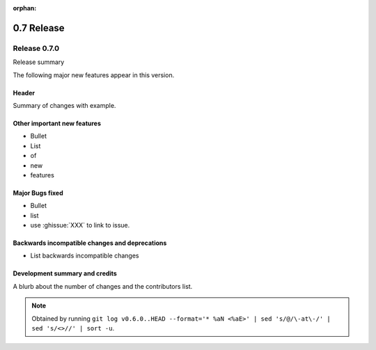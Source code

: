 :orphan:

===========
0.7 Release
===========

Release 0.7.0
=============

Release summary

The following major new features appear in this version.

Header
------

Summary of changes with example.

Other important new features
----------------------------

* Bullet
* List
* of
* new
* features

Major Bugs fixed
----------------

* Bullet
* list
* use :ghissue:`XXX` to link to issue.

Backwards incompatible changes and deprecations
-----------------------------------------------

* List backwards incompatible changes

Development summary and credits
-------------------------------

A blurb about the number of changes and the contributors list.

.. note::

   Obtained by running ``git log v0.6.0..HEAD --format='* %aN <%aE>' | sed 's/@/\-at\-/' | sed 's/<>//' | sort -u``.

